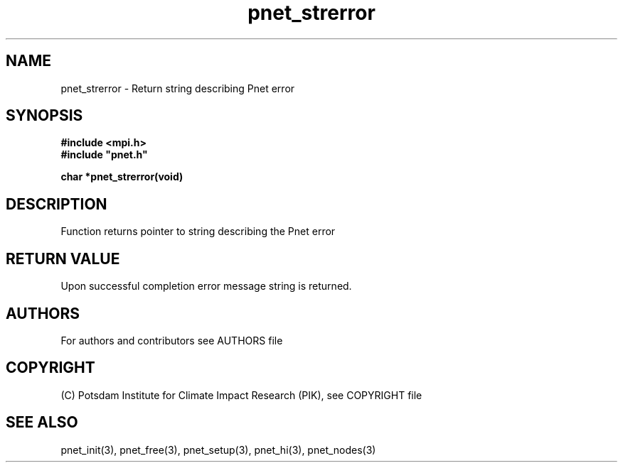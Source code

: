.TH pnet_strerror 3  "version 1.0.3" "Pnet programmers manual"
.SH NAME
pnet_strerror \- Return string describing Pnet error
.SH SYNOPSIS
.nf
\fB#include <mpi.h>
#include "pnet.h"

char *pnet_strerror(void)
.fi
.SH DESCRIPTION
Function returns pointer to string describing the Pnet error
.SH RETURN VALUE
Upon successful completion error message string is returned.

.SH AUTHORS

For authors and contributors see AUTHORS file

.SH COPYRIGHT

(C) Potsdam Institute for Climate Impact Research (PIK), see COPYRIGHT file

.SH SEE ALSO
pnet_init(3), pnet_free(3), pnet_setup(3), pnet_hi(3), pnet_nodes(3)
